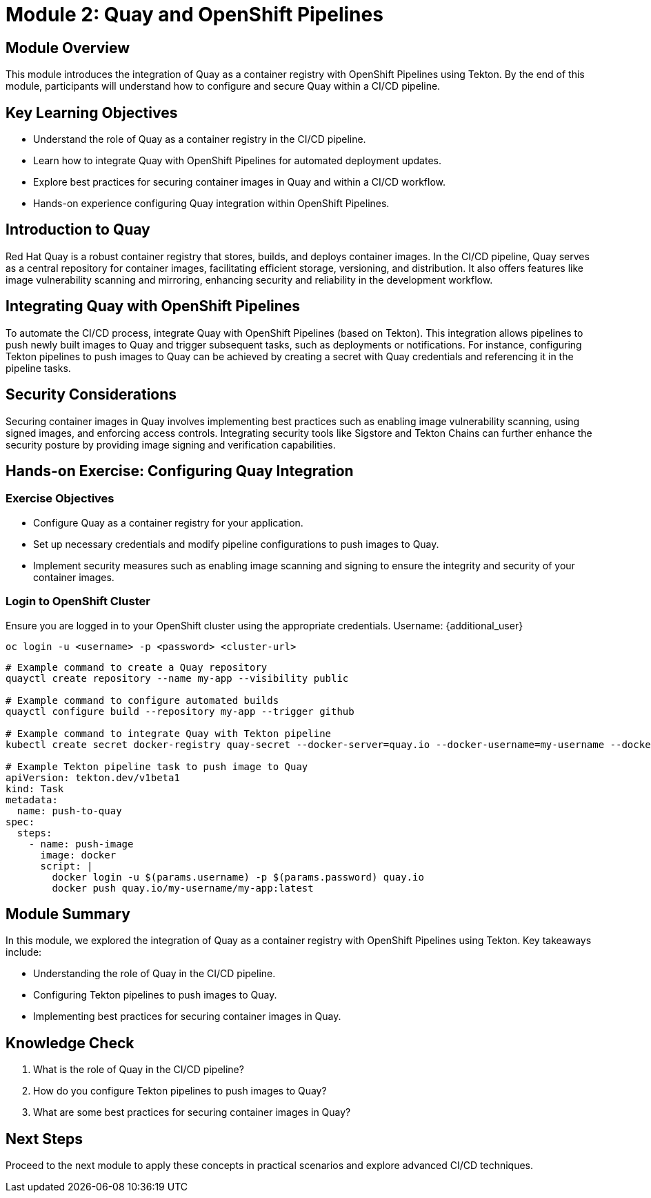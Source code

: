 = Module 2: Quay and OpenShift Pipelines

[%hardbreaks]
== Module Overview

This module introduces the integration of Quay as a container registry with OpenShift Pipelines using Tekton. By the end of this module, participants will understand how to configure and secure Quay within a CI/CD pipeline.

== Key Learning Objectives

* Understand the role of Quay as a container registry in the CI/CD pipeline.
* Learn how to integrate Quay with OpenShift Pipelines for automated deployment updates.
* Explore best practices for securing container images in Quay and within a CI/CD workflow.
* Hands-on experience configuring Quay integration within OpenShift Pipelines.

== Introduction to Quay

Red Hat Quay is a robust container registry that stores, builds, and deploys container images. In the CI/CD pipeline, Quay serves as a central repository for container images, facilitating efficient storage, versioning, and distribution. It also offers features like image vulnerability scanning and mirroring, enhancing security and reliability in the development workflow.

== Integrating Quay with OpenShift Pipelines

To automate the CI/CD process, integrate Quay with OpenShift Pipelines (based on Tekton). This integration allows pipelines to push newly built images to Quay and trigger subsequent tasks, such as deployments or notifications. For instance, configuring Tekton pipelines to push images to Quay can be achieved by creating a secret with Quay credentials and referencing it in the pipeline tasks.

== Security Considerations

Securing container images in Quay involves implementing best practices such as enabling image vulnerability scanning, using signed images, and enforcing access controls. Integrating security tools like Sigstore and Tekton Chains can further enhance the security posture by providing image signing and verification capabilities.

== Hands-on Exercise: Configuring Quay Integration

=== Exercise Objectives

* Configure Quay as a container registry for your application.
* Set up necessary credentials and modify pipeline configurations to push images to Quay.
* Implement security measures such as enabling image scanning and signing to ensure the integrity and security of your container images.

=== Login to OpenShift Cluster

Ensure you are logged in to your OpenShift cluster using the appropriate credentials.
Username: {additional_user}
[source,bash]
----
oc login -u <username> -p <password> <cluster-url>
----

[source,bash]
----
# Example command to create a Quay repository
quayctl create repository --name my-app --visibility public

# Example command to configure automated builds
quayctl configure build --repository my-app --trigger github

# Example command to integrate Quay with Tekton pipeline
kubectl create secret docker-registry quay-secret --docker-server=quay.io --docker-username=my-username --docker-password=my-password --docker-email=my-email

# Example Tekton pipeline task to push image to Quay
apiVersion: tekton.dev/v1beta1
kind: Task
metadata:
  name: push-to-quay
spec:
  steps:
    - name: push-image
      image: docker
      script: |
        docker login -u $(params.username) -p $(params.password) quay.io
        docker push quay.io/my-username/my-app:latest
----

== Module Summary

In this module, we explored the integration of Quay as a container registry with OpenShift Pipelines using Tekton. Key takeaways include:

* Understanding the role of Quay in the CI/CD pipeline.
* Configuring Tekton pipelines to push images to Quay.
* Implementing best practices for securing container images in Quay.

== Knowledge Check

. What is the role of Quay in the CI/CD pipeline?
. How do you configure Tekton pipelines to push images to Quay?
. What are some best practices for securing container images in Quay?

== Next Steps

Proceed to the next module to apply these concepts in practical scenarios and explore advanced CI/CD techniques.
